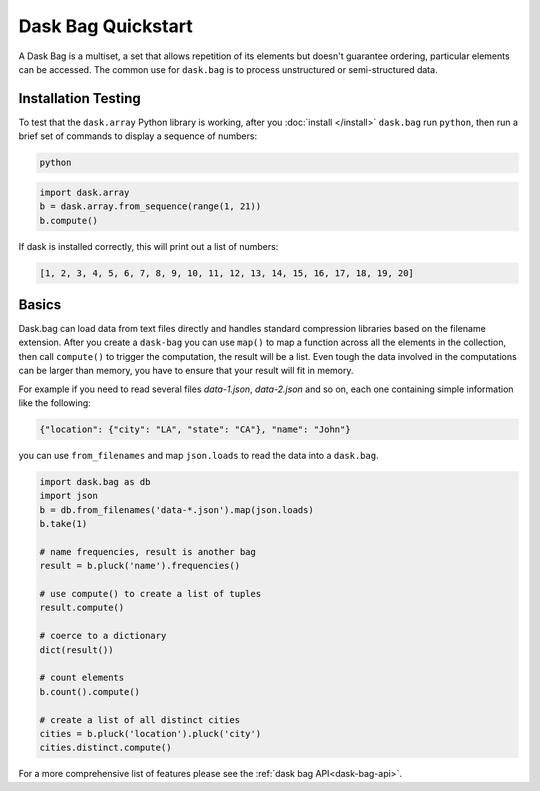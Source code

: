 Dask Bag Quickstart
===================

A Dask Bag is a multiset, a set that allows repetition of its elements but
doesn't guarantee ordering, particular elements can be accessed. The common
use for ``dask.bag`` is to process unstructured or semi-structured data.

Installation Testing
--------------------
To test that the ``dask.array`` Python library is working, after you
:doc:`install </install>` ``dask.bag`` run ``python``, then run a brief set of
commands to display a sequence of numbers:

.. code::

   python

.. code-block:: Python

   import dask.array
   b = dask.array.from_sequence(range(1, 21))
   b.compute()

If dask is installed correctly, this will print out a list of numbers:

.. code::

   [1, 2, 3, 4, 5, 6, 7, 8, 9, 10, 11, 12, 13, 14, 15, 16, 17, 18, 19, 20]

Basics
------

Dask.bag can load data from text files directly and handles standard
compression libraries based on the filename extension. After you create a
``dask-bag`` you can use ``map()`` to map a function across all the elements in
the collection, then call ``compute()`` to trigger the computation, the result
will be a list.  Even tough the data involved in the computations can be larger
than memory, you have to ensure that your result will fit in memory.

For example if you need to read several files `data-1.json`, `data-2.json` and 
so on, each one containing simple information like the following:

.. code::

   {"location": {"city": "LA", "state": "CA"}, "name": "John"}

you can use ``from_filenames`` and map ``json.loads`` to read the data into a
``dask.bag``.

.. code-block:: Python

   import dask.bag as db
   import json
   b = db.from_filenames('data-*.json').map(json.loads)
   b.take(1)

   # name frequencies, result is another bag
   result = b.pluck('name').frequencies()

   # use compute() to create a list of tuples
   result.compute()

   # coerce to a dictionary
   dict(result())

   # count elements
   b.count().compute()

   # create a list of all distinct cities
   cities = b.pluck('location').pluck('city')
   cities.distinct.compute()

For a more comprehensive list of features please see the 
:ref:`dask bag API<dask-bag-api>`.
